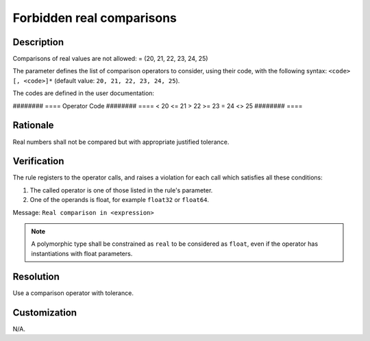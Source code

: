 .. index:: single: Forbidden real comparisons

Forbidden real comparisons
##########################

.. rule::
   :filename: forbidden_real_comparisons.py
   :class: ForbiddenRealComparisons
   :id: id_0024
   :reference: SDR-38
   :kind: generic
   :tags: modelling

   Forbidden real comparisons

Description
===========
Comparisons of real values are not allowed: = (20, 21, 22, 23, 24, 25)

.. end_description

The parameter defines the list of comparison operators to consider,
using their code, with the following syntax: ``<code> [, <code>]*``
(default value: ``20, 21, 22, 23, 24, 25``).

The codes are defined in the user documentation:

########    ====
Operator    Code
########    ====
<           20
<=          21
>           22
>=          23
=           24
<>          25
########    ====

Rationale
=========
Real numbers shall not be compared but with appropriate justified tolerance.

Verification
============
The rule registers to the operator calls, and raises a violation for each call which satisfies all these conditions:

1. The called operator is one of those listed in the rule's parameter.
2. One of the operands is float, for example ``float32`` or ``float64``.

Message: ``Real comparison in <expression>``

.. note::
   A polymorphic type shall be constrained as ``real`` to be considered as ``float``,
   even if the operator has instantiations with float parameters.

Resolution
==========
Use a comparison operator with tolerance.

Customization
=============
N/A.
